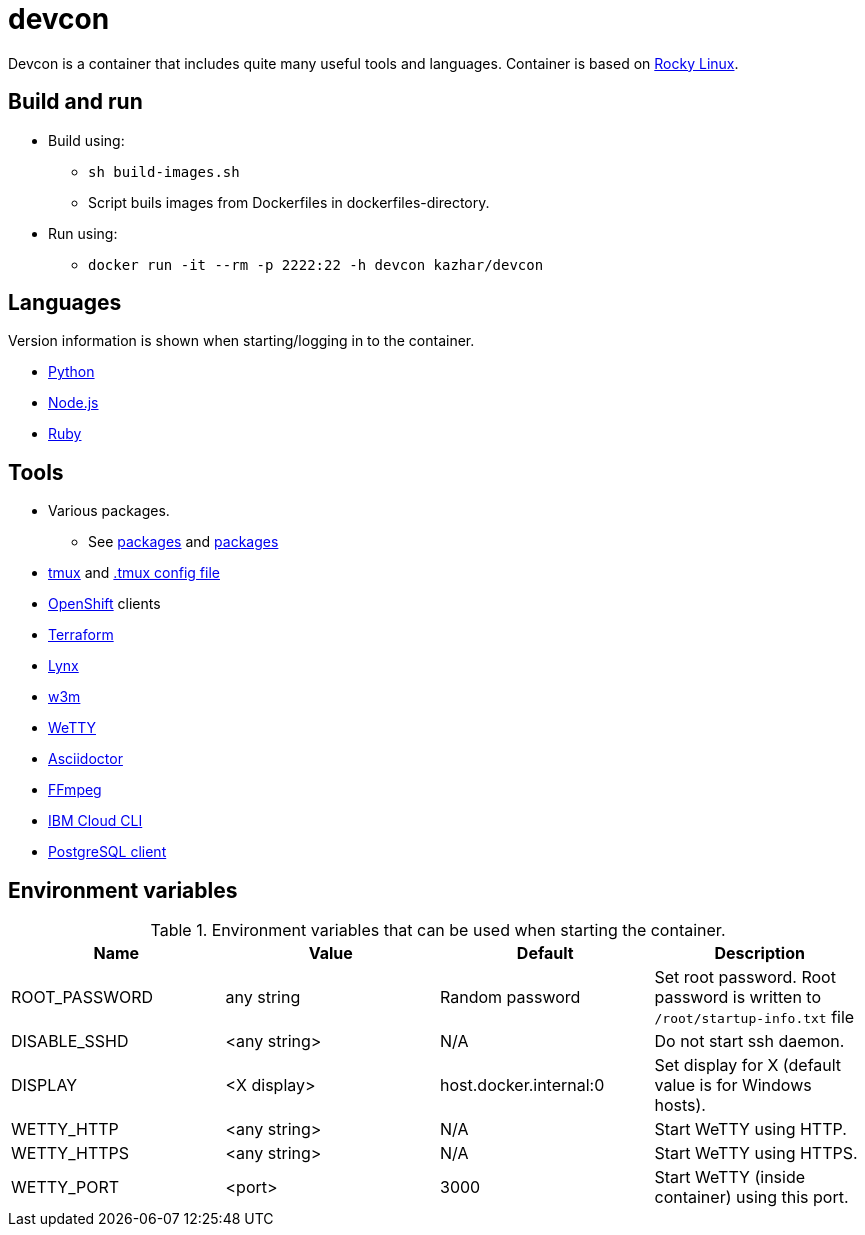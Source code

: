 = devcon

Devcon is a container that includes quite many useful tools and languages. Container is based on https://rockylinux.org/[Rocky Linux].

== Build and run

* Build using:
** `sh build-images.sh`
** Script buils images from Dockerfiles in dockerfiles-directory.
* Run using:
** `docker run -it --rm -p 2222:22 -h devcon kazhar/devcon`

== Languages

Version information is shown when starting/logging in to the container.

* https://www.python.org/[Python]
* https://nodejs.org/[Node.js]
* https://www.ruby-lang.org/[Ruby]

== Tools

* Various packages. 
** See link:setup/both/000-dnf-install.sh[packages] and link:setup/container/100-dnf-install.sh[packages]
* https://github.com/tmux/tmux/wiki[tmux] and https://github.com/gpakosz/.tmux[.tmux config file]
* https://www.redhat.com/en/technologies/cloud-computing/openshift[OpenShift] clients
* https://www.terraform.io/[Terraform]
* https://lynx.invisible-island.net/[Lynx]
* http://w3m.sourceforge.net/[w3m]
* https://github.com/butlerx/wetty[WeTTY]
* https://asciidoctor.org/[Asciidoctor]
* https://ffmpeg.org/[FFmpeg]
* https://cloud.ibm.com/docs/cli[IBM Cloud CLI]
* https://www.postgresql.org/[PostgreSQL client]

== Environment variables

.Environment variables that can be used when starting the container.
|===
|Name|Value|Default|Description

|ROOT_PASSWORD
|any string
|Random password
|Set root password. Root password is written to `/root/startup-info.txt` file

|DISABLE_SSHD
|<any string>
|N/A
|Do not start ssh daemon.

|DISPLAY
|<X display>
|host.docker.internal:0
|Set display for X (default value is for Windows hosts).

|WETTY_HTTP
|<any string>
|N/A
|Start WeTTY using HTTP.

|WETTY_HTTPS
|<any string>
|N/A
|Start WeTTY using HTTPS.

|WETTY_PORT
|<port>
|3000
|Start WeTTY (inside container) using this port.

|===
